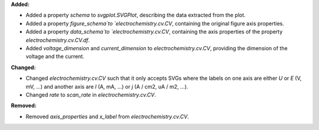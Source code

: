 **Added:**

* Added a property `schema` to `svgplot.SVGPlot`, describing the data extracted from the plot.
* Added a property `figure_schema`to `electrochemistry.cv.CV`, containing the original figure axis properties.
* Added a property `data_schema`to `electrochemistry.cv.CV`, containing the axis properties of the property `electrochemistry.cv.CV.df`.
* Added `voltage_dimension` and `current_dimension` to `electrochemistry.cv.CV`, providing the dimension of the voltage and the current.

**Changed:**

* Changed `electrochemistry.cv.CV` such that it only accepts SVGs where the labels on one axis are either `U` or `E` (V, mV, ...) and another axis are `I` (A, mA, ...) or `j` (A / cm2, uA / m2, ...).
* Changed `rate` to `scan_rate` in `electrochemistry.cv.CV`.

**Removed:**

* Removed `axis_properties` and `x_label` from `electrochemistry.cv.CV`.
